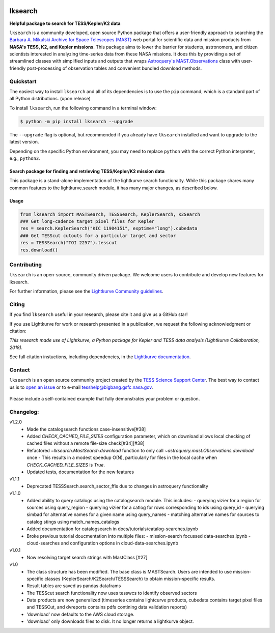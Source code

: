 .. image:: https://github.com/lightkurve/lksearch/actions/workflows/python-app.yml/badge.svg
    :target: https://github.com/lightkurve/lksearch/actions/workflows/python-app.yml
    :alt: Test status

.. image:: https://badge.fury.io/py/lksearch.svg
    :target: https://badge.fury.io/py/lksearch
    :alt: PyPI version

.. image:: https://img.shields.io/badge/documentation-live-blue.svg
    :target: https://lightkurve.github.io/lksearch/
    :alt: Documentation

########
lksearch
########

.. <!-- intro content start -->

**Helpful package to search for TESS/Kepler/K2 data**

``lksearch`` is a community developed, open source Python package that offers a user-friendly approach to searching the `Barbara A. Mikulski Archive for Space Telescopes (MAST) <https://mast.stsci.edu/portal/Mashup/Clients/Mast/Portal.html>`_ web portal for scientific data and mission products from **NASA's TESS, K2, and Kepler missions**.  
This package aims to lower the barrier for students, astronomers, and citizen scientists interested in analyzing time-series data from these NASA missions. 
It does this by providing a set of streamlined classes with simplified inputs and outputs that wraps `Astroquery's <https://astroquery.readthedocs.io/en/latest/#>`_ `MAST.Observations <https://astroquery.readthedocs.io/en/latest/mast/mast_obsquery.html>`_ class with user-friendly post-processing of observation tables and convenient bundled download methods.

.. <!-- intro content end -->

.. <!-- quickstart content start -->

Quickstart
==========

The easiest way to install ``lksearch`` and all of its dependencies is to use the ``pip`` command,
which is a standard part of all Python distributions. (upon release)

To install ``lksearch``, run the following command in a terminal window:

.. code-block:: console

  $ python -m pip install lksearch --upgrade

The ``--upgrade`` flag is optional, but recommended if you already
have ``lksearch`` installed and want to upgrade to the latest version.

Depending on the specific Python environment, you may need to replace ``python``
with the correct Python interpreter, e.g., ``python3``.


Search package for finding and retrieving TESS/Kepler/K2 mission data
---------------------------------------------------------------------

This package is a stand-alone implementation of the lightkurve search functionalty. 
While this package shares many common features to the lightkurve.search module, it has many major changes, as described below. 


Usage
-----

.. code-block:: python

  from lksearch import MASTSearch, TESSSearch, KeplerSearch, K2Search
  ### Get long-cadence target pixel files for Kepler 
  res = search.KeplerSearch("KIC 11904151", exptime="long").cubedata
  ### Get TESScut cutouts for a particular target and sector
  res = TESSSearch("TOI 2257").tesscut
  res.download()

.. <!-- quickstart content end -->

.. <!-- Contributing content start -->

Contributing
============

``lksearch``  is an open-source, community driven package. 
We welcome users to contribute and develop new features for lksearch.  

For further information, please see the `Lightkurve Community guidelines <https://docs.lightkurve.org/development/contributing.html>`_.

.. <!-- Contributing content end -->

.. <!-- Citing content start -->

Citing
======

If you find ``lksearch`` useful in your research, please cite it and give us a GitHub star!

If you use Lightkurve for work or research presented in a publication, we request the following acknowledgment or citation:

`This research made use of Lightkurve, a Python package for Kepler and TESS data analysis (Lightkurve Collaboration, 2018).`

See full citation instuctions, including dependencies, in the `Lightkurve documentation <https://docs.lightkurve.org/about/citing.html>`_. 

.. <!-- Citing content end -->

.. <!-- Contact content start -->

Contact
=======
``lksearch`` is an open source community project created by the `TESS Science Support Center`_. 
The best way to contact us is to `open an issue`_ or to e-mail tesshelp@bigbang.gsfc.nasa.gov.
  
  .. _`TESS Science Support Center`: https://heasarc.gsfc.nasa.gov/docs/tess/
  
  .. _`open an issue`: https://github.com/lightkurve/lksearch/issues/new

Please include a self-contained example that fully demonstrates your problem or question.

.. <!-- Contact content end -->

.. <!-- Changelog content start -->

Changelog:
==========
v1.2.0
  - Made the catalogsearch functions case-insensitive[#38]
  - Added `CHECK_CACHED_FILE_SIZES` configuration parameter, which on download allows local checking of cached files without a remote file-size check[#34][#38]
  - Refactored `~lksearch.MastSearch.download` function to only call `~astroquery.mast.Observations.download` once 
    - This results in a modest speedup O(N), particularly for files in the local cache when `CHECK_CACHED_FILE_SIZES` is `True`.  
  - Updated tests, documentation for the new features
v1.1.1
  - Deprecated TESSSearch.search_sector_ffis due to changes in astroquery functionality
v1.1.0
  - Added ability to query catalogs using the catalogsearch module. This includes:
    - querying vizier for a region for sources using query_region
    - querying vizier for a catlog for rows corresponding to ids using query_id
    - querying simbad for alternative names for a given name using query_names
    - matching alternative names for sources to catalog stings using match_names_catalogs
  - Added documentation for catalogsearch in docs/tutorials/catalog-searches.ipynb
  - Broke previous tutorial doucmentation into multiple files:
    - mission-search focussed data-searches.ipynb
    - cloud-searches and configuration options in cloud-data-searches.ipynb
v1.0.1
  - Now resolving target search strings with MastClass [#27]
v1.0
  - The class structure has been modified. The base class is MASTSearch. Users are intended to use mission-specific classes (KeplerSearch/K2Search/TESSSearch) to obtain mission-specific results.
  - Result tables are saved as pandas dataframs
  - The TESScut search functionality now uses tesswcs to identify observed sectors
  - Data products are now generalized (timeseries contains lightcurve products, cubedata contains target pixel files and TESSCut, and dvreports contains pdfs contining data validation reports) 
  - 'download' now defaults to the AWS cloud storage. 
  - 'download' only downloads files to disk. It no longer returns a lightkurve object. 
 
.. <!-- Changelog content end -->
